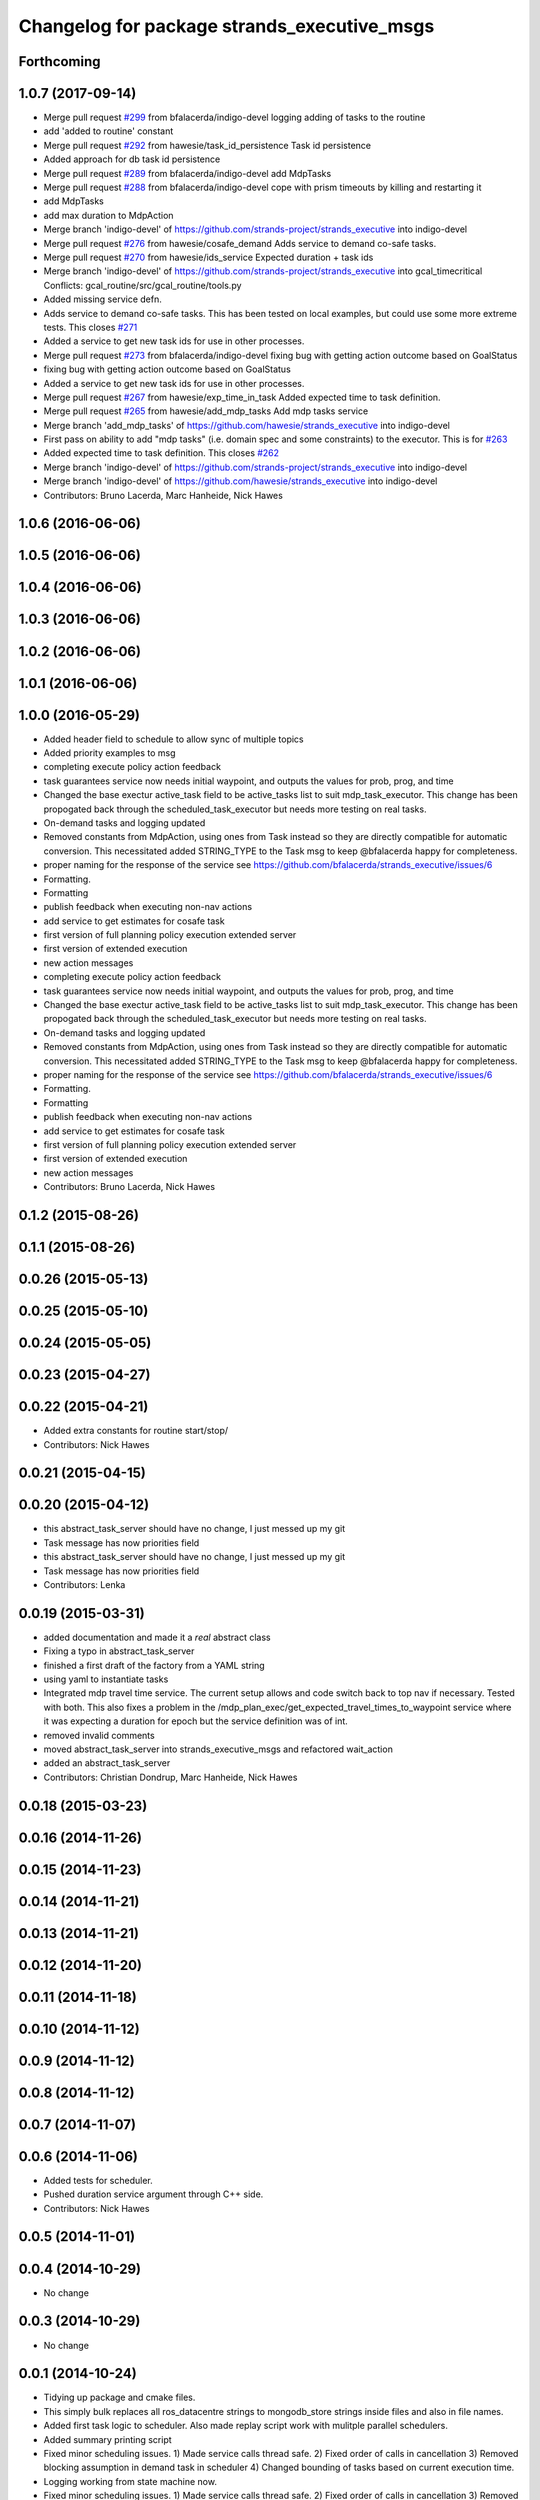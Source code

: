 ^^^^^^^^^^^^^^^^^^^^^^^^^^^^^^^^^^^^^^^^^^^^
Changelog for package strands_executive_msgs
^^^^^^^^^^^^^^^^^^^^^^^^^^^^^^^^^^^^^^^^^^^^


Forthcoming
-----------

1.0.7 (2017-09-14)
------------------
* Merge pull request `#299 <https://github.com/strands-project/strands_executive/issues/299>`_ from bfalacerda/indigo-devel
  logging adding of tasks to the routine
* add 'added to routine' constant
* Merge pull request `#292 <https://github.com/strands-project/strands_executive/issues/292>`_ from hawesie/task_id_persistence
  Task id persistence
* Added approach for db task id persistence
* Merge pull request `#289 <https://github.com/strands-project/strands_executive/issues/289>`_ from bfalacerda/indigo-devel
  add MdpTasks
* Merge pull request `#288 <https://github.com/strands-project/strands_executive/issues/288>`_ from bfalacerda/indigo-devel
  cope with prism timeouts by killing and restarting it
* add MdpTasks
* add max duration to MdpAction
* Merge branch 'indigo-devel' of https://github.com/strands-project/strands_executive into indigo-devel
* Merge pull request `#276 <https://github.com/strands-project/strands_executive/issues/276>`_ from hawesie/cosafe_demand
  Adds service to demand co-safe tasks.
* Merge pull request `#270 <https://github.com/strands-project/strands_executive/issues/270>`_ from hawesie/ids_service
  Expected duration + task ids
* Merge branch 'indigo-devel' of https://github.com/strands-project/strands_executive into gcal_timecritical
  Conflicts:
  gcal_routine/src/gcal_routine/tools.py
* Added missing service defn.
* Adds service to demand co-safe tasks.
  This has been tested on local examples, but could use some more extreme tests.
  This closes `#271 <https://github.com/strands-project/strands_executive/issues/271>`_
* Added a service to get new task ids for use in other processes.
* Merge pull request `#273 <https://github.com/strands-project/strands_executive/issues/273>`_ from bfalacerda/indigo-devel
  fixing bug with getting action outcome based on GoalStatus
* fixing bug with getting action outcome based on GoalStatus
* Added a service to get new task ids for use in other processes.
* Merge pull request `#267 <https://github.com/strands-project/strands_executive/issues/267>`_ from hawesie/exp_time_in_task
  Added expected time to task definition.
* Merge pull request `#265 <https://github.com/strands-project/strands_executive/issues/265>`_ from hawesie/add_mdp_tasks
  Add mdp tasks service
* Merge branch 'add_mdp_tasks' of https://github.com/hawesie/strands_executive into indigo-devel
* First pass on ability to add "mdp tasks" (i.e. domain spec and some constraints) to the executor.
  This is for `#263 <https://github.com/strands-project/strands_executive/issues/263>`_
* Added expected time to task definition.
  This closes `#262 <https://github.com/strands-project/strands_executive/issues/262>`_
* Merge branch 'indigo-devel' of https://github.com/strands-project/strands_executive into indigo-devel
* Merge branch 'indigo-devel' of https://github.com/hawesie/strands_executive into indigo-devel
* Contributors: Bruno Lacerda, Marc Hanheide, Nick Hawes

1.0.6 (2016-06-06)
------------------

1.0.5 (2016-06-06)
------------------

1.0.4 (2016-06-06)
------------------

1.0.3 (2016-06-06)
------------------

1.0.2 (2016-06-06)
------------------

1.0.1 (2016-06-06)
------------------

1.0.0 (2016-05-29)
------------------
* Added header field to schedule to allow sync of multiple topics
* Added priority examples to msg
* completing execute policy action feedback
* task guarantees service now needs initial waypoint, and outputs the values for prob, prog, and time
* Changed the base exectur active_task field to be active_tasks list to suit mdp_task_executor.
  This change has been propogated back through the scheduled_task_executor but needs more testing on real tasks.
* On-demand tasks and logging updated
* Removed constants from MdpAction, using ones from Task instead so they are directly compatible for automatic conversion.
  This necessitated added STRING_TYPE to the Task msg to keep @bfalacerda happy for completeness.
* proper naming for the response of the service
  see https://github.com/bfalacerda/strands_executive/issues/6
* Formatting.
* Formatting
* publish feedback when executing non-nav actions
* add service to get estimates for cosafe task
* first version of full planning policy execution extended server
* first version of extended execution
* new action messages
* completing execute policy action feedback
* task guarantees service now needs initial waypoint, and outputs the values for prob, prog, and time
* Changed the base exectur active_task field to be active_tasks list to suit mdp_task_executor.
  This change has been propogated back through the scheduled_task_executor but needs more testing on real tasks.
* On-demand tasks and logging updated
* Removed constants from MdpAction, using ones from Task instead so they are directly compatible for automatic conversion.
  This necessitated added STRING_TYPE to the Task msg to keep @bfalacerda happy for completeness.
* proper naming for the response of the service
  see https://github.com/bfalacerda/strands_executive/issues/6
* Formatting.
* Formatting
* publish feedback when executing non-nav actions
* add service to get estimates for cosafe task
* first version of full planning policy execution extended server
* first version of extended execution
* new action messages
* Contributors: Bruno Lacerda, Nick Hawes

0.1.2 (2015-08-26)
------------------

0.1.1 (2015-08-26)
------------------

0.0.26 (2015-05-13)
-------------------

0.0.25 (2015-05-10)
-------------------

0.0.24 (2015-05-05)
-------------------

0.0.23 (2015-04-27)
-------------------

0.0.22 (2015-04-21)
-------------------
* Added extra constants for routine start/stop/
* Contributors: Nick Hawes

0.0.21 (2015-04-15)
-------------------

0.0.20 (2015-04-12)
-------------------
* this abstract_task_server should have no change, I just messed up my git
* Task message has now priorities field
* this abstract_task_server should have no change, I just messed up my git
* Task message has now priorities field
* Contributors: Lenka

0.0.19 (2015-03-31)
-------------------
* added documentation and made it a *real* abstract class
* Fixing a typo in abstract_task_server
* finished a first draft of the factory from a YAML string
* using yaml to instantiate tasks
* Integrated mdp travel time service.
  The current setup allows and code switch back to top nav if necessary. Tested with both.
  This also fixes a problem in the /mdp_plan_exec/get_expected_travel_times_to_waypoint service where it was expecting a duration for epoch but the service definition was of int.
* removed invalid comments
* moved abstract_task_server into strands_executive_msgs and refactored wait_action
* added an abstract_task_server
* Contributors: Christian Dondrup, Marc Hanheide, Nick Hawes

0.0.18 (2015-03-23)
-------------------

0.0.16 (2014-11-26)
-------------------

0.0.15 (2014-11-23)
-------------------

0.0.14 (2014-11-21)
-------------------

0.0.13 (2014-11-21)
-------------------

0.0.12 (2014-11-20)
-------------------

0.0.11 (2014-11-18)
-------------------

0.0.10 (2014-11-12)
-------------------

0.0.9 (2014-11-12)
------------------

0.0.8 (2014-11-12)
------------------

0.0.7 (2014-11-07)
------------------

0.0.6 (2014-11-06)
------------------
* Added tests for scheduler.
* Pushed duration service argument through C++ side.
* Contributors: Nick Hawes

0.0.5 (2014-11-01)
------------------

0.0.4 (2014-10-29)
------------------
* No change

0.0.3 (2014-10-29)
------------------
* No change

0.0.1 (2014-10-24)
------------------
* Tidying up package and cmake files.
* This simply bulk replaces all ros_datacentre strings to mongodb_store strings inside files and also in file names.
* Added first task logic to scheduler.
  Also made replay script work with mulitple parallel schedulers.
* Added summary printing script
* Fixed minor scheduling issues.
  1) Made service calls thread safe.
  2) Fixed order of calls in cancellation
  3) Removed blocking assumption in demand task in scheduler
  4) Changed bounding of tasks based on current execution time.
* Logging working from state machine now.
* Fixed minor scheduling issues.
  1) Made service calls thread safe.
  2) Fixed order of calls in cancellation
  3) Removed blocking assumption in demand task in scheduler
  4) Changed bounding of tasks based on current execution time.
* Logging working from state machine now.
* Added bool type to task
* Added logging of task event changes to message store.
* Added logging of task event changes to message store.
* allowing larger timeouts for travel time learning action
* adding srv file for special waypoints addition and removal; small bug fixes
* code cleaning and travelling times learning action added
* first version of mdp policy execution
* adding service to update the mdp using the navigation statistics in the db
* On demand tasks working.
  Also added in time and duration types for tasks.
  After a demand the scheduler tries to schedule back in the previously scheduled but unexecuted tasks. If this is not successful then these tasks are dropped. If these are successfully scheduled back in then it also tries to schedule back in the task which was interrupted by the demand. If this is not possible only the interrupted task is dropped.
  Demands can be interrupted by timeout and by subsequent demanded tasks.
* Changes for on demand tasks.
  Added service for on-demand tasks.
  Restructued scheduled executor to separate new and old tasks, with the aim to allow this to be used to recover tasks overridden by on-demand requests.
* Really adding prism
* Adding prism and initial prism-ros interaction
* Delayed execution tasks now working correctly with timer.
* Publishing schedule and handling scheduler fail.
* Trying to get routine adding tested.
* Moved to adding tasks in a batch. Old interface left for compatibility.
* Running scheduler, receiving back at execution framework.
* Working calls to the scheduler!
* Scheduler C++ node is now called with tasks.
* Adding infrastructure for scheduled execution.
* Added int and float arguments to task execution.
* Basic test of FIFO done and working.
  Works from the command line, but can't seem to make the rostest integration work.
* Basic execution flow through abstract and FIFO working.
* Moved test action to task_executor, adding server to provide it.
* Basic node comms working.
* Working basic task creation.
* Adding action and msg types for interaction with task framework.
* Added messages and structure.
* Contributors: Bruno Lacerda, Nick Hawes
